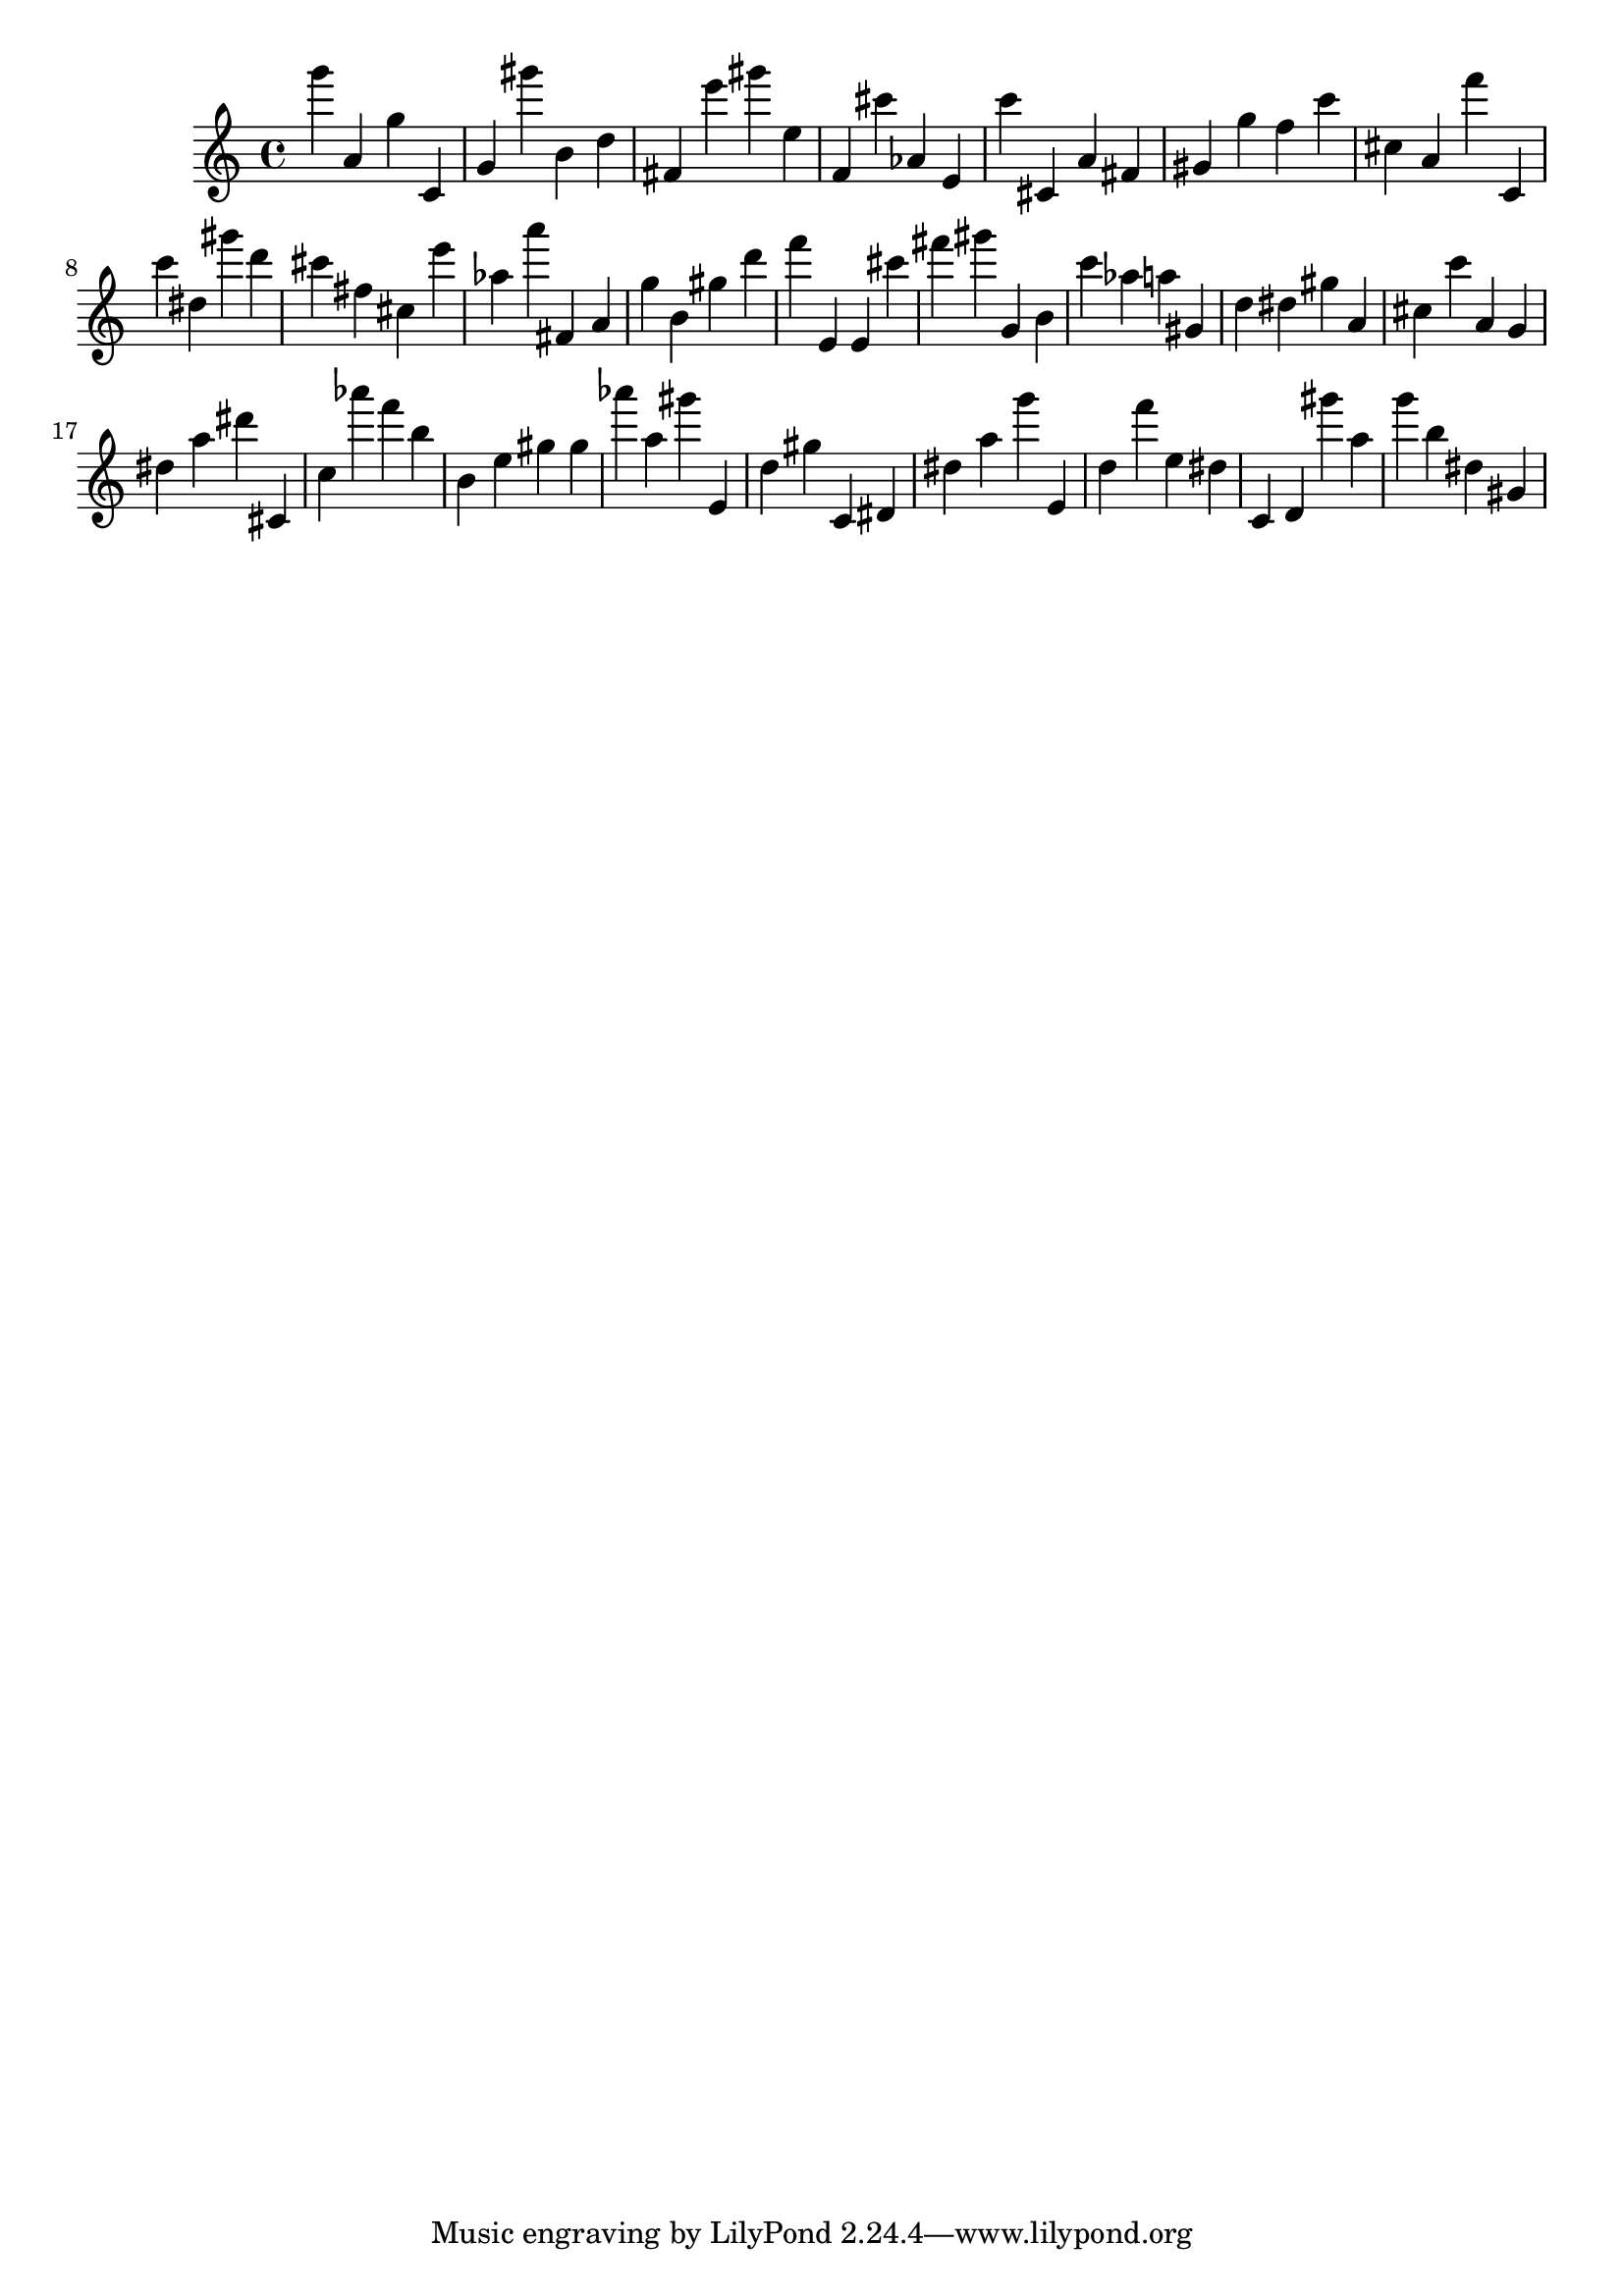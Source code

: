 \version "2.18.2"

\score {

{
\clef treble
g''' a' g'' c' g' gis''' b' d'' fis' e''' gis''' e'' f' cis''' as' e' c''' cis' a' fis' gis' g'' f'' c''' cis'' a' f''' c' c''' dis'' gis''' d''' cis''' fis'' cis'' e''' as'' a''' fis' a' g'' b' gis'' d''' f''' e' e' cis''' fis''' gis''' g' b' c''' as'' a'' gis' d'' dis'' gis'' a' cis'' c''' a' g' dis'' a'' dis''' cis' c'' as''' f''' b'' b' e'' gis'' gis'' as''' a'' gis''' e' d'' gis'' c' dis' dis'' a'' g''' e' d'' f''' e'' dis'' c' d' gis''' a'' g''' b'' dis'' gis' 
}

 \midi { }
 \layout { }
}